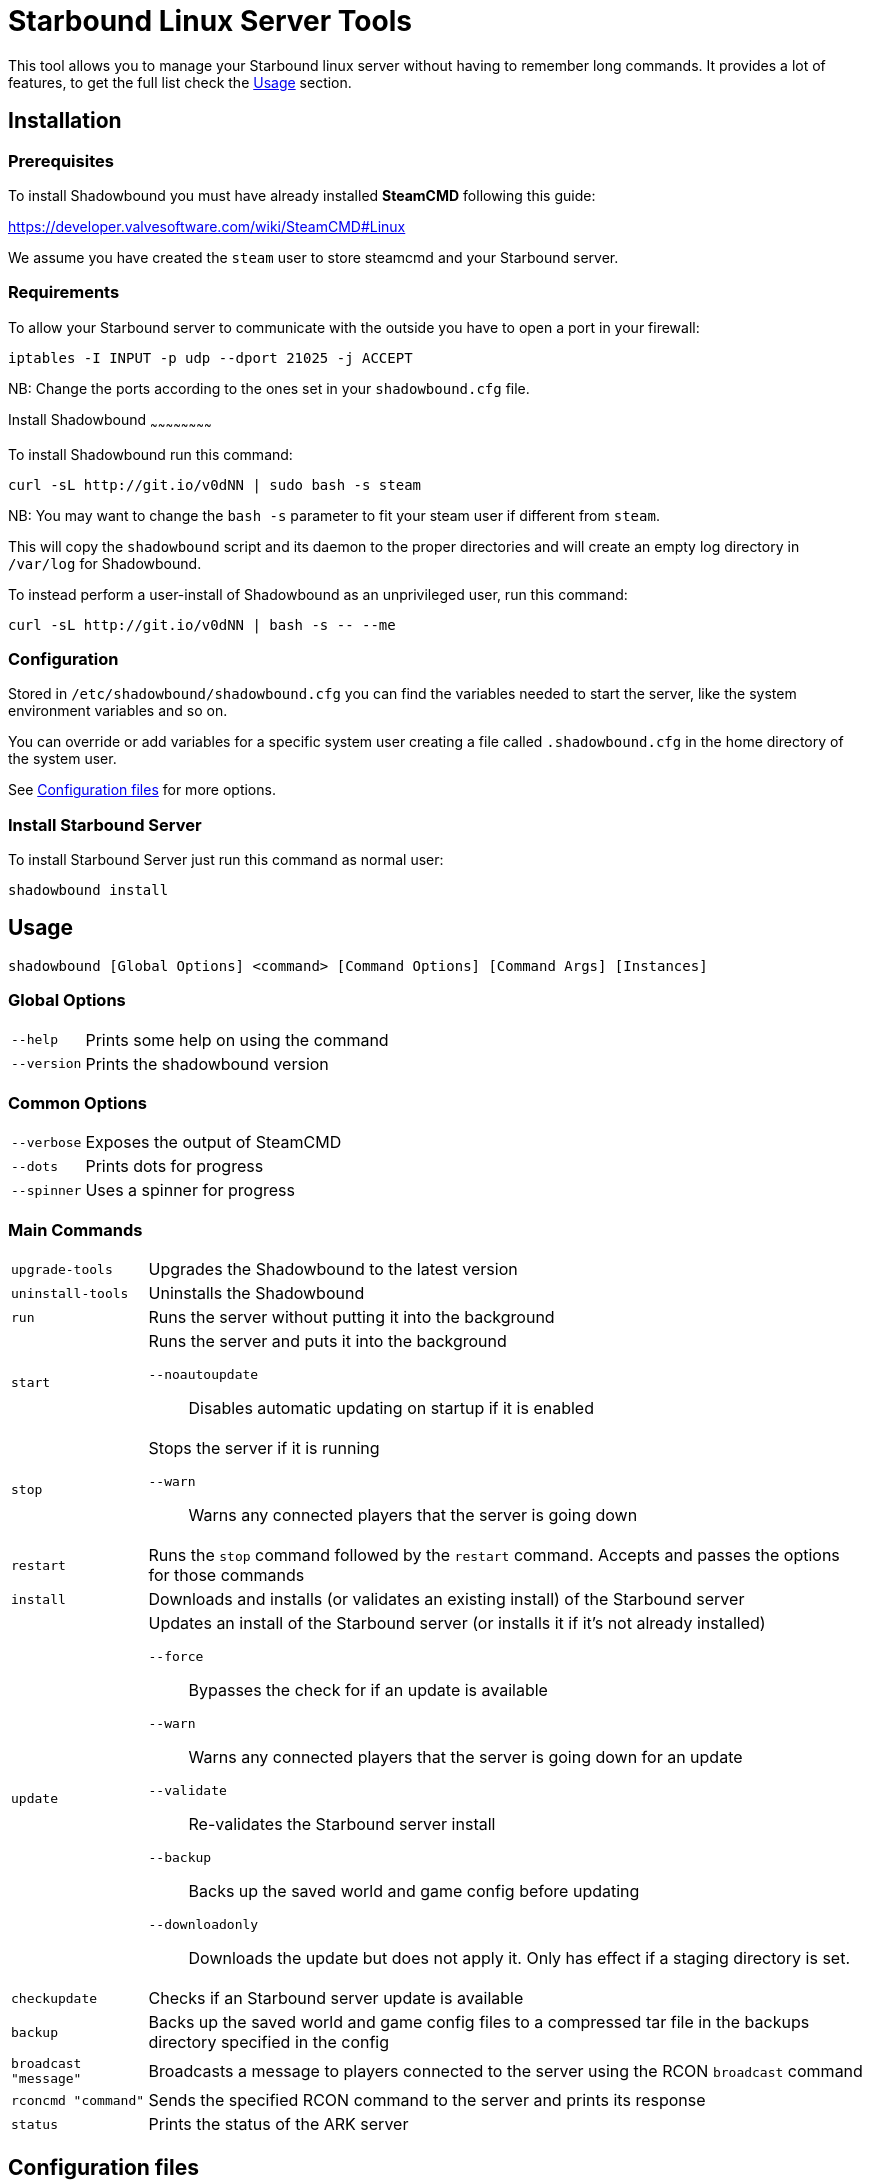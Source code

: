 = Starbound Linux Server Tools

This tool allows you to manage your Starbound linux server without having to remember long commands.   
It provides a lot of features, to get the full list check the <<Usage>> section.

Installation
------------

Prerequisites
~~~~~~~~~~~~~

To install Shadowbound you must have already installed **SteamCMD** following this guide:

https://developer.valvesoftware.com/wiki/SteamCMD#Linux

We assume you have created the `steam` user to store steamcmd and your Starbound server.

Requirements
~~~~~~~~~~~~

To allow your Starbound server to communicate with the outside you have to open a port in your firewall:

[source,sh]
iptables -I INPUT -p udp --dport 21025 -j ACCEPT

NB: Change the ports according to the ones set in your `shadowbound.cfg` file.

Install Shadowbound
~~~~~~~~~~~~~~~~~~~~~~~~

To install Shadowbound run this command:

[source,sh]
curl -sL http://git.io/v0dNN | sudo bash -s steam

NB: You may want to change the `bash -s` parameter to fit your steam user if different from `steam`.

This will copy the `shadowbound` script and its daemon to the proper directories and will create an empty log directory in `/var/log` for Shadowbound.

To instead perform a user-install of Shadowbound as an unprivileged user, run this command:

[source,sh]
curl -sL http://git.io/v0dNN | bash -s -- --me

Configuration
~~~~~~~~~~~~~

Stored in `/etc/shadowbound/shadowbound.cfg` you can find the variables needed to start the server, like the system environment variables and so on.

You can override or add variables for a specific system user creating a file called `.shadowbound.cfg` in the home directory of the system user.

See <<Configuration files>> for more options.

Install Starbound Server
~~~~~~~~~~~~~~~~~~~~~~~~

To install Starbound Server just run this command as normal user:

[source,sh]
shadowbound install

Usage
-----

`shadowbound [Global Options] <command> [Command Options] [Command Args] [Instances]`

Global Options
~~~~~~~~~~~~~~

[horizontal]
`--help`::
    Prints some help on using the command

`--version`::
    Prints the shadowbound version

Common Options
~~~~~~~~~~~~~~

[horizontal]
`--verbose`::
    Exposes the output of SteamCMD

`--dots`::
    Prints dots for progress

`--spinner`::
    Uses a spinner for progress

Main Commands
~~~~~~~~~~~~~

[horizontal]
`upgrade-tools`::
    Upgrades the Shadowbound to the latest version

`uninstall-tools`::
    Uninstalls the Shadowbound

`run`::
    Runs the server without putting it into the background

`start`::
    Runs the server and puts it into the background

    `--noautoupdate`;;
        Disables automatic updating on startup if it is enabled

`stop`::
    Stops the server if it is running

    `--warn`;;
        Warns any connected players that the server is going down

`restart`::
    Runs the `stop` command followed by the `restart` command.
    Accepts and passes the options for those commands

`install`::
    Downloads and installs (or validates an existing install) of
    the Starbound server

`update`::
    Updates an install of the Starbound server (or installs it if it's
    not already installed)

    `--force`;;
        Bypasses the check for if an update is available

    `--warn`;;
        Warns any connected players that the server is going down for
        an update

    `--validate`;;
        Re-validates the Starbound server install

    `--backup`;;
        Backs up the saved world and game config before updating

    `--downloadonly`;;
        Downloads the update but does not apply it.  Only has effect
        if a staging directory is set.

`checkupdate`::
    Checks if an Starbound server update is available

`backup`::
    Backs up the saved world and game config files to a compressed
    tar file in the backups directory specified in the config

`broadcast "message"`::
    Broadcasts a message to players connected to the server using
    the RCON `broadcast` command

`rconcmd "command"`::
    Sends the specified RCON command to the server and prints its
    response

`status`::
    Prints the status of the ARK server

Configuration files
-------------------

Global configuration
~~~~~~~~~~~~~~~~~~~~

Global configuration is stored in `/etc/shadowbound/shadowbound.cfg`
and/or `~/.shadowbound.cfg`.

The following options cannot be overridden in the instance config
files:

[horizontal]
`sbstChannel`::
    Specifies the release channel (git branch) to use when
    upgrading the Starbound server tools

`install_bindir`::
`install_libexecdir`::
`install_datadir`::
    Set by the installer to specify where to install the executable
    and data files

`steamcmdroot`::
    The directory in which `SteamCMD` is installed

`steamcmdexec`::
    The `steamcmd.sh` executable

`steamcmd_user`::
    The user under which the tools should be run.  Set to `--me`
    in `~/.arkmanager.cfg` in the case of a user-install

`steamcmd_appinfocache`::
    The appinfo cache directory used by SteamCMD

`steamuser`::
    The username to use when installing Starbound
    (You must have your login cached)

`sbserverroot`::
    The relative path where the starbound server folder is
    installed.

`sbserverexec`::
    The relative path within an Starbound server install where the
    Starbound server executable can be found.

`sbbackupdir`::
    The directory in which to store backups.  Can be overridden in
    the instance config.

`sbwarnminutes`::
    The number of minutes over which the shutdown and update warnings
    should be run

`sbautorestartfile`::
    The relative path within an Starbound server install to place the
    autorestart lock file

`sbAutoUpdateOnStart`::
    Set to `true` to enable updating before server startup

`sbBackupPreUpdate`::
    Set to `true` to enable automatic backups before updating

`sbStagingDir`::
    Sets the staging directory in order to download updates
    before shutting down the server

`sbMaxBackupSizeMB`::
    Limits the size of the stored backups

`msgWarnUpdateMinutes`::
`msgWarnUpdateSeconds`::
`msgWarnRestartMinutes`::
`msgWarnRestartSeconds`::
`msgWarnShutdownMinutes`::
`msgWarnShutdownSeconds`::
    Templated messages for warnings, where `%d` is replaced with the
    number of minutes / seconds before the update / restart / shutdown

`logdir`::
    Specifies where to store log files

`sbbuild`::
    The starbound build to use, please only use `stable`, `unstable`, or `nightly`

`stable_appid`::
    The Steam AppID of the stable branch for Starbound

`unstable_appid`::
    The Steam AppID for the unstable or nightly branch for Starbound
